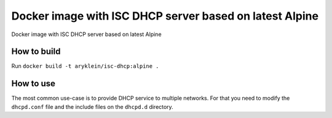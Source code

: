 Docker image with ISC DHCP server based on latest Alpine
========================================================

Docker image with ISC DHCP server based on latest Alpine

How to build
------------

Run ``docker build -t aryklein/isc-dhcp:alpine .``

How to use
----------

The most common use-case is to provide DHCP service to multiple networks. For that
you need to modify the ``dhcpd.conf`` file and the include files on the ``dhcpd.d``
directory.
